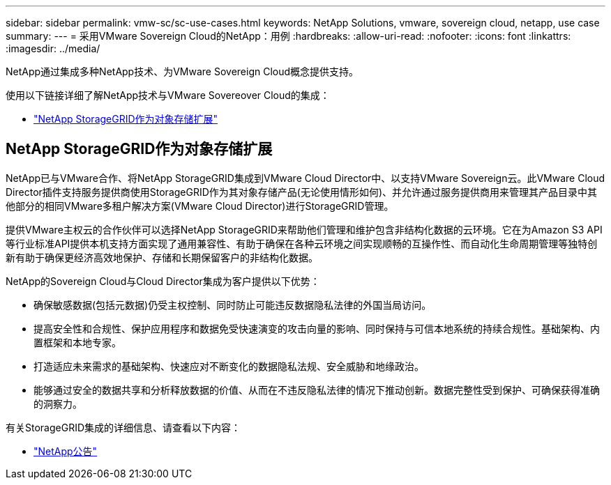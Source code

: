 ---
sidebar: sidebar 
permalink: vmw-sc/sc-use-cases.html 
keywords: NetApp Solutions, vmware, sovereign cloud, netapp, use case 
summary:  
---
= 采用VMware Sovereign Cloud的NetApp：用例
:hardbreaks:
:allow-uri-read: 
:nofooter: 
:icons: font
:linkattrs: 
:imagesdir: ../media/


[role="lead"]
NetApp通过集成多种NetApp技术、为VMware Sovereign Cloud概念提供支持。

使用以下链接详细了解NetApp技术与VMware Sovereover Cloud的集成：

* link:#storageGRID["NetApp StorageGRID作为对象存储扩展"]




== NetApp StorageGRID作为对象存储扩展

NetApp已与VMware合作、将NetApp StorageGRID集成到VMware Cloud Director中、以支持VMware Sovereign云。此VMware Cloud Director插件支持服务提供商使用StorageGRID作为其对象存储产品(无论使用情形如何)、并允许通过服务提供商用来管理其产品目录中其他部分的相同VMware多租户解决方案(VMware Cloud Director)进行StorageGRID管理。

提供VMware主权云的合作伙伴可以选择NetApp StorageGRID来帮助他们管理和维护包含非结构化数据的云环境。它在为Amazon S3 API等行业标准API提供本机支持方面实现了通用兼容性、有助于确保在各种云环境之间实现顺畅的互操作性、而自动化生命周期管理等独特创新有助于确保更经济高效地保护、存储和长期保留客户的非结构化数据。

NetApp的Sovereign Cloud与Cloud Director集成为客户提供以下优势：

* 确保敏感数据(包括元数据)仍受主权控制、同时防止可能违反数据隐私法律的外国当局访问。
* 提高安全性和合规性、保护应用程序和数据免受快速演变的攻击向量的影响、同时保持与可信本地系统的持续合规性。基础架构、内置框架和本地专家。
* 打造适应未来需求的基础架构、快速应对不断变化的数据隐私法规、安全威胁和地缘政治。
* 能够通过安全的数据共享和分析释放数据的价值、从而在不违反隐私法律的情况下推动创新。数据完整性受到保护、可确保获得准确的洞察力。


有关StorageGRID集成的详细信息、请查看以下内容：

* link:https://www.netapp.com/newsroom/press-releases/news-rel-20231107-561294/["NetApp公告"]

